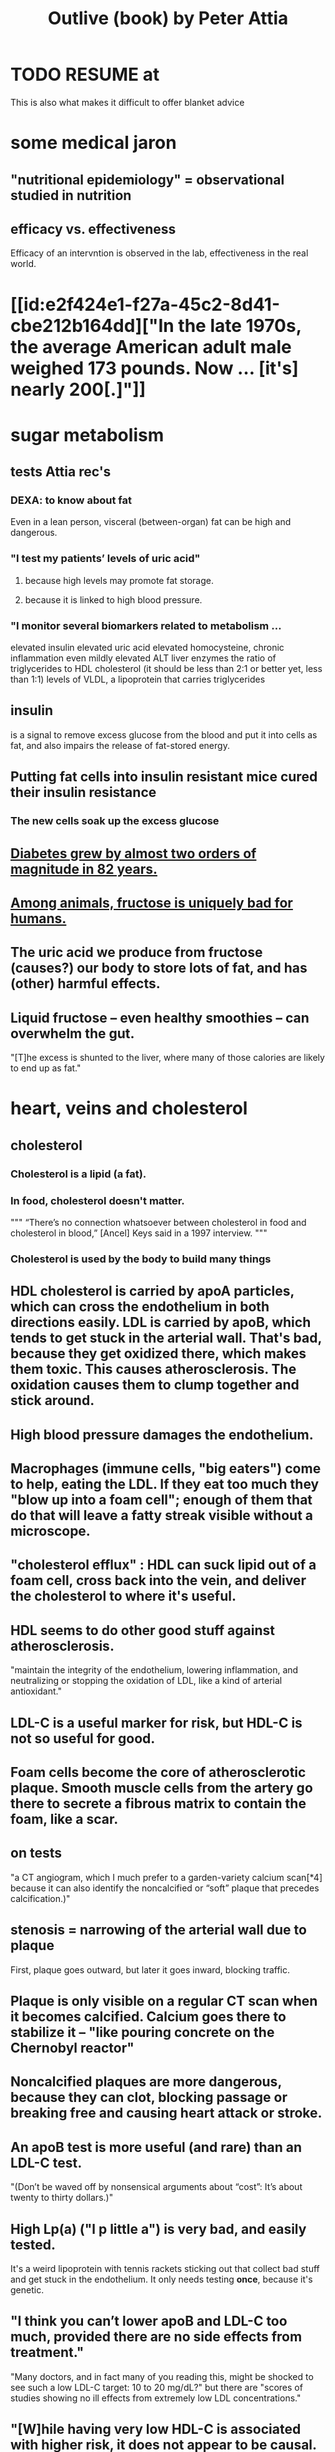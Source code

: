 :PROPERTIES:
:ID:       4caa77ca-9934-413c-a0e3-d98af96a837d
:ROAM_ALIASES: "Attia's Outlive (book)"
:END:
#+title: Outlive (book) by Peter Attia
* TODO RESUME at
  This is also what makes it difficult to offer blanket advice
* some medical jaron
** "nutritional epidemiology" = observational studied in nutrition
** efficacy vs. effectiveness
   Efficacy of an intervntion is observed in the lab,
   effectiveness in the real world.
* [[id:e2f424e1-f27a-45c2-8d41-cbe212b164dd]["In the late 1970s, the average American adult male weighed 173 pounds. Now ... [it's] nearly 200[.]"]]
* sugar metabolism
** tests Attia rec's
*** DEXA: to know about fat
    Even in a lean person, visceral (between-organ)
    fat can be high and dangerous.
*** "I test my patients’ levels of uric acid"
**** because high levels may promote fat storage.
**** because it is linked to high blood pressure.
*** "I monitor several biomarkers related to metabolism ...
    elevated insulin
    elevated uric acid
    elevated homocysteine,
    chronic inflammation
    even mildly elevated ALT liver enzymes
    the ratio of triglycerides to HDL cholesterol (it should be less than 2:1 or better yet, less than 1:1)
    levels of VLDL, a lipoprotein that carries triglycerides
** insulin
   is a signal to remove excess glucose from the blood
   and put it into cells as fat,
   and also impairs the release of fat-stored energy.
** Putting fat cells into insulin resistant mice cured their insulin resistance
*** The new cells soak up the excess glucose
** [[id:dcf53cef-1bb8-4fe0-a995-02fcabc137d2][Diabetes grew by almost two orders of magnitude in 82 years.]]
** [[id:17d80aa8-0cbf-4d6d-b923-ec9e19257231][Among animals, fructose is uniquely bad for humans.]]
** The uric acid we produce from fructose (causes?) our body to store lots of fat, and has (other) harmful effects.
** Liquid fructose -- even healthy smoothies -- can overwhelm the gut.
   "[T]he excess is shunted to the liver, where many of those calories are likely to end up as fat."
* heart, veins and cholesterol
** cholesterol
*** Cholesterol is a lipid (a fat).
*** In food, cholesterol doesn't matter.
    """
    “There’s no connection whatsoever between cholesterol in food and cholesterol in blood,” [Ancel] Keys said in a 1997 interview.
    """
*** Cholesterol is used by the body to build many things
** HDL cholesterol is carried by apoA particles, which can cross the endothelium in both directions easily. LDL is carried by apoB, which tends to get stuck in the arterial wall. That's bad, because they get oxidized there, which makes them toxic. This causes atherosclerosis. The oxidation causes them to clump together and stick around.
** High blood pressure damages the endothelium.
** Macrophages (immune cells, "big eaters") come to help, eating the LDL. If they eat too much they "blow up into a foam cell"; enough of them that do that will leave a fatty streak visible without a microscope.
** "cholesterol efflux" : HDL can suck lipid out of a foam cell, cross back into the vein, and deliver the cholesterol to where it's useful.
** HDL seems to do other good stuff against atherosclerosis.
   "maintain the integrity of the endothelium, lowering inflammation, and neutralizing or stopping the oxidation of LDL, like a kind of arterial antioxidant."
** LDL-C is a useful marker for risk, but HDL-C is not so useful for good.
** Foam cells become the core of atherosclerotic plaque. Smooth muscle cells from the artery go there to secrete a fibrous matrix to contain the foam, like a scar.
** on tests
   "a CT angiogram, which I much prefer to a garden-variety calcium scan[*4] because it can also identify the noncalcified or “soft” plaque that precedes calcification.)"
** stenosis = narrowing of the arterial wall due to plaque
   First, plaque goes outward, but later it goes inward, blocking traffic.
** Plaque is only visible on a regular CT scan when it becomes calcified. Calcium goes there to stabilize it -- "like pouring concrete on the Chernobyl reactor"
** Noncalcified plaques are more dangerous, because they can clot, blocking passage or breaking free and causing heart attack or stroke.
** An apoB test is more useful (and rare) than an LDL-C test.
   "(Don’t be waved off by nonsensical arguments about “cost”: It’s about twenty to thirty dollars.)"
** High Lp(a) ("l p little a") is very bad, and easily tested.
   It's a weird lipoprotein with tennis rackets sticking out that collect bad stuff and get stuck in the endothelium.
   It only needs testing *once*, because it's genetic.
** "I think you can’t lower apoB and LDL-C too much, provided there are no side effects from treatment."
   "Many doctors, and in fact many of you reading this, might be shocked to see such a low LDL-C target: 10 to 20 mg/dL?"
   but there are "scores of studies showing no ill effects from extremely low LDL concentrations."
** "[W]hile having very low HDL-C is associated with higher risk, it does not appear to be causal. This is why drugs aimed at raising HDL-C have generally failed to reduce risk and events in clinical trials."
** Keto is chancey.
   "In my clinical experience, about a third to half of people who consume high amounts of saturated fats (which sometimes goes hand in hand with a ketogenic diet) will experience a dramatic increase in apoB particles" which is bad.
** cholesterol drugs
*** what they all do
    serial
**** "are typically thought of as “cholesterol-lowering” medications, but I think we are better served to think about them in terms of increasing apoB clearance, enhancing the body’s ability to get apoBs out of circulation. That’s really our goal."
**** "Mostly this is done by amplifying the activity of LDL receptors (LDLR) in the liver, which absorb cholesterol from the bloodstream."
*** statins
    "inhibit cholesterol synthesis, prompting the liver to increase the expression of LDLR, taking more LDL out of circulation."
**** TODO why would inhibiting cholesterol synthesis prompt the liver to make more LDLR?
*** which he prefers
**** a statin or something like it
     serial
     "I tend to start with rosuvastatin (Crestor) and only pivot from that if there is some negative effect from the drug (e.g., a symptom or biomarker)."
     Barring that, "I like to use bempedoic acid (Nexletol)", which is newer.
**** and pairing with that
     or both?
***** either Ezetimibe
      "Ezetimibe pairs very well with statins because statins, which block cholesterol synthesis, tend to cause the body to reflexively increase cholesterol reabsorption in the gut—exactly the thing that ezetimibe so effectively prevents."
***** or a PCSK9 inhibitor
      "statins plus PCSK9 inhibitors is the most powerful pharmacological tool that we have against apoB. Alas, statins do not reduce Lp(a), but PCSK9 inhibitors do in most patients,"
**** and for triglycerides
***** "dietary interventions are aimed at reducing triglycerides, but in cases where nutritional changes are insufficient, and in cases where genetics render dietary interventions useless, fibrates are the drug of choice."
***** "Ethyl eicosapentaenoic acid (Vascepa)" also works
** "Nearly all adults are coping with some degree of vascular damage, no matter how young and vital they may seem, or how pristine their arteries appear on scans."
** "When we say LDL or HDL, we are typically referring to a type of particle; when we say LDL-C or HDL-C, we are talking about a laboratory measurement of the concentration of cholesterol within those particles."
** Why the CT angiogram is worth it
   "While the CT angiogram costs a bit more, requires IV dye, and exposes the patient to slightly more radiation, I struggle to find credible arguments against its use. Approximately 15 percent of people who have a normal calcium score (0) are still found to have soft plaque or even small calcifications on CT angiograms, and as many as 2 to 3 percent of people with a zero calcium score are found on CT angiogram to have high-risk plaques."
* cells and cancer
** screen early
** “liquid biopsies"
   "can detect trace amounts of cancer-cell DNA via a simple blood test."
   "cell-free DNA"
** how cancer cells differ from ordinary ones
*** they don't stop growing
    "cancer cells don’t grow faster than their noncancerous counterparts; they just don’t stop growing when they are supposed to"
*** they metastasize
    going to where they shouldn't be
*** they use glucose up to 40 times faster
    :PROPERTIES:
    :ID:       4f4f837c-0299-46d1-9a43-882e7599de59
    :END:
    and they use it to create energy anaerobically ("anaerobic glycolisis") which is inefficient -- yielding only 2 ATP molecules instead of 36 -- and appears unnecessary since there is plenty of oxygen available to them. But it produces lots of other molecules, whereas aerobic glycolisis only produces ATP, and because cancer has to build new cells, those other byproducts may be the point.
** chemo & collateral damage
*** some of the earliest chemotherapy agents, some of which are still in use ... attack the replicative cycle of cells, and because cancer cells are rapidly dividing, the chemo agents harm them more severely than normal cells. But many important noncancerous cells are also dividing frequently, such as those in the lining of the mouth and gut, the hair follicles, and the nails,
** Metabolic diseases are correlated with cancer.
*** This is likely related to [[id:4f4f837c-0299-46d1-9a43-882e7599de59][cancer's metabolism]].
*** Non-subcutaneous fat is a big cancer risk.
    Dying fat cells secrete inflammatory cytokines,
    which damage DNA. Many other pathways too.
*** Insulin enables cancer to grow faster.
** Muscle doesn't get cancer.
** Caloric restriction
*** is effective in mice.
    Those mice died of cancer at "far lower rates".
*** Fasting improves chemo targeting.
    "fasting, or a fasting-like diet, increases the ability of normal cells to resist chemotherapy, while rendering cancer cells more vulnerable to the treatment."
*** "This flies in the face of traditional" cancer treatment
    "which is to try to get patients on chemotherapy to eat as much as they can tolerate, typically in the form of high-calorie and even high-sugar diets. The American Cancer Society suggests using ice cream “as a topping on cake.”
** immunotherapy
*** one kind
    "taking T cells from a patient’s blood, then using genetic engineering to add antigen receptors that were specifically targeted to the patient’s tumors."
*** another: "checkpoint inhibitors"
    "Instead of activating T cells to go kill the cancer, the checkpoint inhibitors help make the cancer visible to the immune system."
*** when immunotherapy works, "it really works"
    "Between 80 and 90 percent of so-called complete responders to immunotherapy remain disease-free fifteen years out. This is extraordinary—far better than the short-term, five-year time horizon at which we typically declare victory in conventional cancer treatment."
** early detection
*** why
    "The ten-year survival rate for patients with metastatic cancer is virtually the same now as it was fifty years ago: zero."
*** only five kinds of cancer have agreed-on screening methods
    "Out of dozens of different types of cancers, we have agreed-upon, reliable screening methods for only five: lung (for smokers), breast, prostate, colorectal, and cervical."
*** False negatives => use multiple kinds of tests.
*** "blood testing for PSA, prostate-specific antigen, in men"
**** use multiple kinds of test
     [not just the level, but also] "PSA velocity (the speed at which PSA has been changing over time), PSA density (PSA value normalized to the volume of the prostate gland), and free PSA (comparing the amount of PSA that is bound versus unbound to carrier proteins in the blood)."
*** Recommends colonoscopy every 2-3 years.
    The AMA recommends 10.
    But they can appear in as little as 6 to 24 months after a normal colonoscopy, and they are unusually easy to treat if caught fast, and are exceptionally deadly -- third out of all cancers, just after lung and breast/prostate for men/women.
*** ask the doctor before getting a colonoscopy
    "ask what your endoscopist’s adenoma detection rate (ADR) is. The ADR is the proportion of individuals undergoing a colonoscopy who have one or more adenomas (or colon polyps) detected. The benchmarks for ADR are greater than 30% in men and greater than 20% in women. You should also ask your endoscopist how many perforations he or she has caused, specifically, as well as any other serious complications, like major intestinal bleeding episodes (in a routine screening setting). Another question you should ask is what is your endoscopist’s withdrawal time, defined as the amount of time spent viewing as the colonoscope is withdrawn during a colonoscopy. A longer withdrawal time suggests a more thorough inspection. A 6-minute withdrawal time is currently the standard of care.”
* TODO Alzheimer's, chapter 9
* exercise
** TODO "long, steady endurance training in zone 2"
** "Typically, someone working at a lower relative intensity will be burning more fat, while at higher intensities they would rely more on glucose"
** Glucose can be used many ways, but fat can only be converted to energy in mitochondria.
** "ability to use both fuels, fat and glucose, is called “metabolic flexibility,”"
** "in zone 2, most of the work is being done by our type 1, or “slow-twitch,” muscle fibers"
   which are dense with mitochondria
** Typically, for patients who are new to exercising, we introduce VO2 max training after about five or six months of steady zone 2 work.
** Someone just starting the zone 2 training will benefit enormously from 2:30 minute sessions per week.
** Having more mitochondria increases the body's ability to store energy in muscle, which is better than keeping it in other places like fat or the bloodstream
** fast twitch are more forceful and less efficient, and make more lactate
** "Lactate itself is not bad"
   [T]"rained athletes are able to recycle it as a type of fuel. The problem is that lactate becomes lactic acid when paired with hydrogen ions, which is what causes that acute burning you feel in your muscles[*1] during a hard effort."
** One can define zone 2 in terms of lactate.
   "San Millán describes zone 2 as the maximum level of effort that we can maintain without accumulating lactate."
** TODO ? Lactate monitors are commercially available.
*** the zone 2 lactate goal
    "is to keep lactate levels constant, ideally between 1.7 and 2.0 millimoles"
** VO2 max training
*** once per week is enough
*** timing
    Go 4 (actually anywhere from 3 to 8)
    minutes as fast as is possible.
    Then 4 minutes at an easy pace,
    to get pulse "below 100".
    Repeat that 4 to 6 times.
*** "make sure that you get as close to fully recovered as possible before beginning the next set"
** strength training
*** "it is very difficult to put on muscle mass later in life."
*** "Strength training, especially with heavy weights, stimulates the growth of bone—more than impact sports such as running"
*** Carrying exercises are good.
    Rucking = hiking with a heavy backpack.
    "(A good goal is to be able to carry one-quarter to one-third of your body weight once you develop enough strength and stamina.[)]"
*** "Attention to both concentric and eccentric loading for all movements, meaning when our muscles are shortening (concentric) and when they are lengthening (eccentric)."
    "You don’t need to do this for every rep of every set. Sometimes you just want to focus on moving the weight quickly or moving a heavier load, but make sure at some point in each workout that you are taking the time to cue the eccentric phase of your lifts."
*** "Pulling motions, at all angles from overhead to in front of you, which also requires grip strength (e.g., pull-ups and rows)."
*** "Hip-hinging movements, such as the deadlift and squat, but also step-ups, hip-thrusters, and countless single-leg variants of exercises that strengthen the legs, glutes, and lower back."
*** "One of the standards we ask of our male patients is that they can carry half their body weight in each hand (so full body weight in total) for at least one minute"
*** farmer's carry form
    "The most important tip is to keep your shoulder blades down and back, not pulled up or hunched forward."
*** two-minute dead-hang
*** "tepping onto and off an eighteen-inch block and taking three full seconds to reach the ground (a forward step down, like descending a very tall step)."
* ch 13 : stability
** refs | followup
*** DNS
    www.rehabps.com
*** Postural Restoration Institute
    www.posturalrestoration.com
*** toe yoga and other videos
    :PROPERTIES:
    :ID:       173843e9-c799-4b07-a3ea-9ab61bb0c4e9
    :END:
    www.peterattiamd.com/​outlive/​videos
** "Joint injuries" usually result from "an energy leak".
** try lifting barefoot
** toe yoga
   Manipulate each toe individually.
   [[id:173843e9-c799-4b07-a3ea-9ab61bb0c4e9][There are videos]].
** Cat/Cow
   Inhale on Cow, exhale on Cat.
   Start both motions from the hips, to the neck.
   Feel each vertebra.
** Shoulders should be up and back when under load.
   "Keeping your arms at your sides, raise your shoulder blades, and then squeeze them back and together; this is retraction, which is where we want them to be when under load."
** Take video selfies in the gym. Watch them later.
** TODO What is an agility ladder?
** TODO What are shoulder subluxion (if that's a word) and the labrum?
   "Each time the shoulder joint is subluxed it gnaws away at the labrum and increases the odds for further shoulder instability and pain."
** TODO ? use toe-spacers
   "If you really want to go all in on toe yoga, get a set of “toe spacers,” which help restore the toes to a more natural, spread position, particularly in people with bunions or other shoe-related issues. I wear these things around the house a lot."
* nutrition
** casts ~ bones :: weird diets ~ nutrition
   "Wearing a cast on a broken bone will allow it to heal. Wearing a cast on a perfectly normal arm will cause it to atrophy. While this example is obvious, it’s amazing how many people fail to translate it to nutrition. It seems quite clear that a nutritional intervention aimed at correcting a serious problem (e.g., highly restricted diets, even fasting, to treat obesity, NAFLD, and type 2 diabetes) might be different from a nutritional plan calibrated to maintain good health (e.g., balanced diets in metabolically healthy people)."
** nuts and olive oils might be as effective as statins
   Result of the PREDIMED experiment in Spain, which was halted prematurely in 2013 due to the dramatic effect.
   The main problem Attia sees in the study is "performance bias": that the treatment group saw doctors more (to receive olive oil or nuts), which may have changed their behavior.
** frontload carbs in the day
   :PROPERTIES:
   :ID:       4de4c0d1-e619-4a5d-b33c-e123693f07ce
   :END:
   "everyone tends to be more insulin sensitive in the morning than in the evening, so it makes sense to front-load our carb consumption earlier in the day."
** sleep interacts with glucose processing
   "even one night of horrible sleep cripples our ability to dispose of glucose the next day."
** TODO ? rice is not so great?
   "Rice and oatmeal are surprisingly glycemic (meaning they cause a sharp rise in glucose levels), despite not being particularly refined; more surprising is that brown rice is only slightly less glycemic than long-grain white rice."
** glucose spikes during exercise are normal
   "Timing, duration, and intensity of exercise matter a lot. In general, aerobic exercise seems most efficacious at removing glucose from circulation, while high-intensity exercise and strength training tend to increase glucose transiently, because the liver is sending more glucose into the circulation to fuel the muscles. Don’t be alarmed by glucose spikes when you are exercising."
** "protein is not a primary source of energy"
   This makes it "Unlike carbs and fat".
   "If you consume more protein than you can synthesize into lean mass, you will simply excrete the excess in your urine as urea."
** "he data suggest that for active people with normal kidney function, one gram per pound of body weight per day (or 2.2 g/kg/day)"
  "The literature suggests that the ideal way to achieve this is by consuming four servings of protein per day, each at ~0.25 g/lb of body weight."
  "Most people don’t need to worry about consuming too much protein. It would require an overwhelming effort"
** plant protein is harder to get right
   (for details search for the phrase "plant protein" in the book)
** fats
*** are fuel (like carbs) *and* building blocks (like protein)
    but they build different stuff
*** fat + protein can achieve the lion's share of satiety
*** kinds of fat
**** SFA (saturated)
**** MFA (monounsaturated)
**** PUFA (polyunsaturated
***** omega 3
****** marine (EPA, DHA)
****** nonmarine (ALA)
***** omega 6
*** all foods that contain fats typically contain all three categories of fat: PUFA, MUFA, and SFA
*** the usual behavioral implications
    [after some chemistry] "Putting all these changes into practice typically means eating more olive oil and avocados and nuts, cutting back on (but not necessarily eliminating) things like butter and lard, and reducing the omega-6-rich corn, soybean, and sunflower oils—while also looking for ways to increase high-omega-3 marine PUFAs from sources such as salmon and anchovies."
*** MUFA >> PUFA > SFA
    MUFA seems to be the “best” fat of the bunch (based on PREDIMED and the Lyon Heart study), and after that the meta-analyses suggest PUFA has a slight advantage over SFA.
*** To make more specific choices than that would require some personal blood testing.
    "individual factors such as lipid response and measured inflammation"
*** TODO "almost always need to take EPA and DHA supplements in capsule or oil form."
** the few clear bad guys
*** trans fats
    listed on ingredient labels as “partially hydrogenated vegetable oils” (think: margarine)
*** fructose-sweetened drinks
    If there is one type of food that I would eliminate from everyone’s diet if I could, it would be fructose-sweetened drinks, including both sodas and fruit juices, which deliver too much fructose, too quickly, to a gut and liver that much prefer to process fructose slowly. Just eat fruit and let nature provide the right amount of fiber and water.)
* ch 16 : sleep
** Deep NREM seems to be more important for brain health than light.
   In particular, cleaning out amyloid beta and tau.
** REM seems to have more informational consequences, fewer chemical health ones.
** TODO drugs
*** mostly don't work -- they'll induce sleep, but it's bad sleep
*** TODO trazadone & ashwagandha
    That side effect is what we want in a sleep medication, especially if it also improves sleep architecture, which is exactly what trazodone does—and most other sleep meds do not.[*4] We typically use it at much lower doses, from one hundred milligrams down to fifty milligrams or even less; the optimal dosing depends on the individual, but the goal is to find the amount that improves their sleep quality without next-day grogginess. (We have also had good results with the supplement ashwagandha.)
**** TODO trazadone "appears especially helpful for enabling patients to stay asleep and not wake up during the night."
** TODO try the Pittsburgh Sleep Quality Index
** TODO reduce light exposure gradually after dusk
** TODO don't install blue lights at home
** as opposed to phones and computers, "passive devices such as TV, electronic music players, and, best of all, books were less likely to be associated with poor sleep"
** "try to keep your bedroom cool"
   "around sixty-five degrees Fahrenheit seems to be optimal"
** bathing before bed might help
   "A warm bath before bed may actually help with this process, not only because the bath itself is relaxing but also because when we get out of the bath and climb into our cool bed, our core temperature drops, which signals to our brain that it is time to fall asleep."
** wind down at night
   Don't exercise within 3 hours of bedtime.
   Don't read the news, work email, other stress-inducing things.
** TODO meditate right before bed
** sun at the right time helps
** questionnaires
*5 The Pittsburgh Sleep Quality Index questionnaire is available at www.sleep.pitt.edu/​instruments/​#psqi; for a detailed guide to scoring, see Buysse et al. (1989).

*6 The Epworth Sleepiness Scale and its scoring can be viewed at www.cdc.gov/​niosh/​emres/​longhourstraining/​scale.html.

*7 The Insomnia Severity Index and information on its scoring and interpretation are available at www.ons.org/​sites/​default/​files/​InsomniaSeverityIndex_ISI.pdf.

*8 To figure out your sleep chronotype, take the Morningness/Eveningness Questionnaire (MEQ) at https://reference.medscape.com/​calculator/​829/​morningness-eveningness-questionnaire-meq.

*9 The STOP-BANG Questionnaire is available at www.stopbang.ca/​osa/​screening.php.
